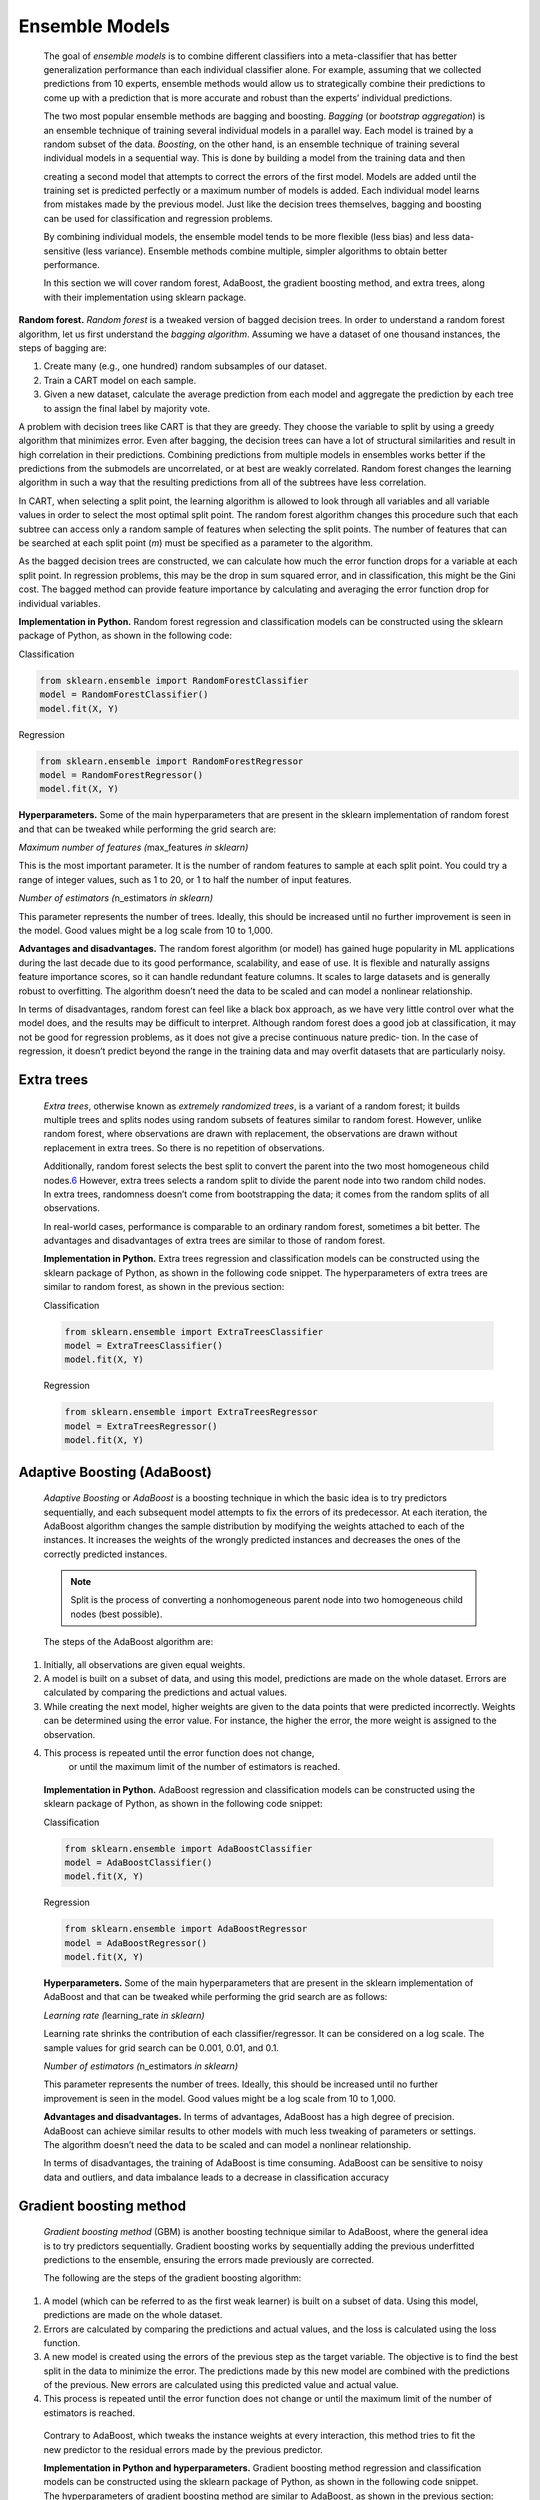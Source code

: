 .. _ensemble:

Ensemble Models
---------------

   The goal of *ensemble models* is to combine different classifiers
   into a meta-classifier that has better generalization performance
   than each individual classifier alone. For example, assuming that we
   collected predictions from 10 experts, ensemble methods would allow
   us to strategically combine their predictions to come up with a
   prediction that is more accurate and robust than the experts’
   individual predictions.

   The two most popular ensemble methods are bagging and boosting.
   *Bagging* (or *bootstrap aggregation*) is an ensemble technique of
   training several individual models in a parallel way. Each model is
   trained by a random subset of the data. *Boosting*, on the other
   hand, is an ensemble technique of training several individual models
   in a sequential way. This is done by building a model from the
   training data and then

   creating a second model that attempts to correct the errors of the
   first model. Models are added until the training set is predicted
   perfectly or a maximum number of models is added. Each individual
   model learns from mistakes made by the previous model. Just like the
   decision trees themselves, bagging and boosting can be used for
   classification and regression problems.

   By combining individual models, the ensemble model tends to be more
   flexible (less bias) and less data-sensitive (less
   variance). Ensemble methods combine multiple,
   simpler algorithms to obtain better performance.

   In this section we will cover random forest, AdaBoost, the gradient
   boosting method, and extra trees, along with their implementation
   using sklearn package.

**Random forest.** *Random forest* is a tweaked version of bagged
decision trees. In order to understand a random forest algorithm, let
us first understand the *bagging algorithm*. Assuming we have a
dataset of one thousand instances, the steps of bagging are:

1. Create many (e.g., one hundred) random subsamples of our dataset.

2. Train a CART model on each sample.

3. Given a new dataset, calculate the average prediction from each model
   and aggregate the prediction by each tree to assign the final label
   by majority vote.

..

A problem with decision trees like CART is that they are greedy. They
choose the variable to split by using a greedy algorithm that
minimizes error. Even after bagging, the decision trees can have a
lot of structural similarities and result in high correlation in
their predictions. Combining predictions from multiple models in
ensembles works better if the predictions from the submodels are
uncorrelated, or at best are weakly correlated. Random forest changes
the learning algorithm in such a way that the resulting predictions
from all of the subtrees have less correlation.

In CART, when selecting a split point, the learning algorithm is
allowed to look through all variables and all variable values in
order to select the most optimal split point. The random forest
algorithm changes this procedure such that each subtree can access
only a random sample of features when selecting the split points. The
number of features that can be searched at each split point (*m*)
must be specified as a parameter to the algorithm.

As the bagged decision trees are constructed, we can calculate how
much the error function drops for a variable at each split point. In
regression problems, this may be the drop in sum squared error, and
in classification, this might be the Gini cost. The  bagged method can provide feature importance by calculating and
averaging the error function drop for individual variables.

**Implementation in Python.** Random forest regression and
classification models can be constructed using the sklearn package of
Python, as shown in the following code:

Classification

.. code-block:: python
   
   from sklearn.ensemble import RandomForestClassifier 
   model = RandomForestClassifier()
   model.fit(X, Y)

Regression

.. code-block:: python
   
   from sklearn.ensemble import RandomForestRegressor 
   model = RandomForestRegressor()
   model.fit(X, Y)

**Hyperparameters.** Some of the main hyperparameters that are
present in the sklearn implementation of random forest and that can
be tweaked while performing the grid search are:

*Maximum number of features (*\ max_features *in sklearn)*

This is the most important parameter. It is the number of random
features to sample at each split point. You could try a range of
integer values, such as 1 to 20, or 1 to half the number of input
features.

*Number of estimators (*\ n_estimators *in sklearn)*

This parameter represents the number of trees. Ideally, this should
be increased until no further improvement is seen in the model. Good
values might be a log scale from 10 to 1,000.

**Advantages and disadvantages.** The random forest algorithm (or
model) has gained huge popularity in ML applications during the last
decade due to its good performance, scalability, and ease of use.
It is flexible and naturally assigns feature importance scores, so
it can handle redundant feature columns. It scales to large datasets
and is generally robust to overfitting. The algorithm doesn’t need
the data to be scaled and can model a nonlinear relationship.

In terms of disadvantages, random forest can feel like a black box
approach, as we have very little control over what the model does,
and the results may be difficult to interpret. Although random forest
does a good job at classification, it may not be good for regression
problems, as it does not give a precise continuous nature predic‐
tion. In the case of regression, it doesn’t predict beyond the range
in the training data and may overfit datasets that are particularly
noisy.

Extra trees
~~~~~~~~~~~

   *Extra trees*, otherwise known as *extremely randomized trees*, is a
   variant of a random forest; it builds multiple trees and splits nodes
   using random subsets of features similar to random forest. However,
   unlike random forest, where observations are drawn with replacement,
   the observations are drawn without replacement in extra trees. So
   there is no repetition of observations.

   Additionally, random forest selects the best split to convert the
   parent into the two most homogeneous child
   nodes.\ `6 <#_bookmark260>`__ However, extra trees selects a random
   split to divide the parent node into two random child nodes. In extra
   trees, randomness doesn’t come from bootstrapping the data; it comes
   from the random splits of all observations.

   In real-world cases, performance is comparable to an ordinary random
   forest, sometimes a bit better. The advantages and disadvantages of
   extra trees are similar to those of random forest.

   **Implementation in Python.** Extra trees regression and
   classification models can be constructed using the sklearn package
   of Python, as shown in the following code snippet. The
   hyperparameters of extra trees are similar to random forest, as shown
   in the previous section:

   Classification

   .. code-block:: python
   
      from sklearn.ensemble import ExtraTreesClassifier 
      model = ExtraTreesClassifier()
      model.fit(X, Y)

   Regression

   .. code-block:: python
   
      from sklearn.ensemble import ExtraTreesRegressor 
      model = ExtraTreesRegressor()
      model.fit(X, Y)

Adaptive Boosting (AdaBoost)
~~~~~~~~~~~~~~~~~~~~~~~~~~~~

   *Adaptive Boosting* or *AdaBoost* is a boosting technique in which
   the basic idea is to try predictors sequentially, and each subsequent
   model attempts to fix the errors of its predecessor. At each
   iteration, the AdaBoost algorithm changes the sample distribution
   by modifying the weights attached to each of the instances. It
   increases the weights of the wrongly predicted instances and
   decreases the ones of the correctly predicted instances.

   .. note:: Split is the process of converting a nonhomogeneous parent node into two homogeneous child nodes (best possible).



   The steps of the AdaBoost algorithm are:

1.  Initially, all observations are given equal weights.

2.  A model is built on a subset of data, and using this model,
    predictions are made on the whole dataset. Errors are calculated by
    comparing the predictions and actual values.

3.  While creating the next model, higher weights are given to the data
    points that were predicted incorrectly. Weights can be determined
    using the error value. For instance, the higher the error, the more
    weight is assigned to the observation.

4. This process is repeated until the error function does not change,
    or until the maximum limit of the number of estimators is reached.

..

   **Implementation in Python.** AdaBoost regression and classification
   models can be constructed using the sklearn package of Python, as
   shown in the following code snippet:

   Classification
   
   .. code-block:: python
   
      from sklearn.ensemble import AdaBoostClassifier 
      model = AdaBoostClassifier()
      model.fit(X, Y)

   Regression
   
   .. code-block:: python
   
      from sklearn.ensemble import AdaBoostRegressor 
      model = AdaBoostRegressor()
      model.fit(X, Y)

   **Hyperparameters.** Some of the main hyperparameters that are
   present in the sklearn implementation of AdaBoost and that can be
   tweaked while performing the grid search are as follows:

   *Learning rate (*\ learning_rate *in sklearn)*

   Learning rate shrinks the contribution of each classifier/regressor.
   It can be considered on a log scale. The sample values for grid
   search can be 0.001, 0.01, and 0.1.

   *Number of estimators (*\ n_estimators *in sklearn)*

   This parameter represents the number of trees. Ideally, this should
   be increased until no further improvement is seen in the model. Good
   values might be a log scale from 10 to 1,000.

   **Advantages and disadvantages.** In terms of advantages, AdaBoost
   has a high degree of precision. AdaBoost can achieve similar results
   to other models with much less tweaking of parameters or settings.
   The algorithm doesn’t need the data to be scaled and can model a
   nonlinear relationship.

   In terms of disadvantages, the training of AdaBoost is time
   consuming. AdaBoost can be sensitive to noisy data and outliers, and
   data imbalance leads to a decrease in classification accuracy

Gradient boosting method
~~~~~~~~~~~~~~~~~~~~~~~~

   *Gradient boosting method* (GBM) is another boosting technique
   similar to AdaBoost, where the general idea is to try predictors
   sequentially. Gradient boosting works by sequentially adding the
   previous underfitted predictions to the ensemble, ensuring the errors
   made previously are corrected.

   The following are the steps of the gradient boosting algorithm:

1. A model (which can be referred to as the first weak learner) is built
   on a subset of data. Using this model, predictions are made on the
   whole dataset.

2. Errors are calculated by comparing the predictions and actual values,
   and the loss is calculated using the loss function.

3. A new model is created using the errors of the previous step as the
   target variable. The objective is to find the best split in the
   data to minimize the error. The predictions made by this new model
   are combined with the predictions of the previous. New errors are
   calculated using this predicted value and actual value.

4. This process is repeated until the error function does not change or
   until the maximum limit of the number of estimators is reached.

..

   Contrary to AdaBoost, which tweaks the instance weights at every
   interaction, this method tries to fit the new predictor to the
   residual errors made by the previous predictor.

   **Implementation in Python and hyperparameters.** Gradient boosting
   method regression and classification models can be constructed using
   the sklearn package of Python, as shown in the following code
   snippet. The hyperparameters of gradient boosting method are similar
   to AdaBoost, as shown in the previous section:

   Classification

   .. code-block:: python
   
   from sklearn.ensemble import GradientBoostingClassifier 
   model = GradientBoostingClassifier()
   model.fit(X, Y)

   Regression

   .. code-block:: python
   
   from sklearn.ensemble import GradientBoostingRegressor 
   model = GradientBoostingRegressor()
   model.fit(X, Y)

   **Advantages and disadvantages.** In terms of advantages, gradient
   boosting method is robust to missing data, highly correlated
   features, and irrelevant features in the same way as random forest.
   It naturally assigns feature importance scores, with slightly better
   performance than random forest. The algorithm doesn’t need the data
   to be scaled and can model a nonlinear relationship.

   In terms of disadvantages, it may be more prone to overfitting than
   random forest, as the main purpose of the boosting approach is to
   reduce bias and not variance. It has many hyperparameters to tune, so
   model development may not be as fast. Also, feature importance may
   not be robust to variation in the training dataset.